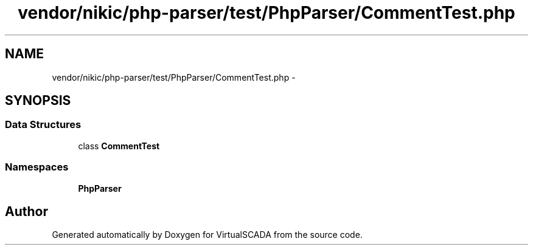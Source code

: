 .TH "vendor/nikic/php-parser/test/PhpParser/CommentTest.php" 3 "Tue Apr 14 2015" "Version 1.0" "VirtualSCADA" \" -*- nroff -*-
.ad l
.nh
.SH NAME
vendor/nikic/php-parser/test/PhpParser/CommentTest.php \- 
.SH SYNOPSIS
.br
.PP
.SS "Data Structures"

.in +1c
.ti -1c
.RI "class \fBCommentTest\fP"
.br
.in -1c
.SS "Namespaces"

.in +1c
.ti -1c
.RI " \fBPhpParser\fP"
.br
.in -1c
.SH "Author"
.PP 
Generated automatically by Doxygen for VirtualSCADA from the source code\&.
